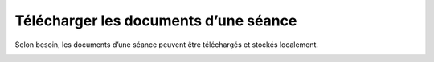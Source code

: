 Télécharger les documents d’une séance
--------------------------------------

Selon besoin, les documents d’une séance peuvent être téléchargés et stockés localement.

|img-telechargerdocuments|


.. |img-telechargerdocuments| image:: ../../_static/img/img-telechargerdocuments.png
